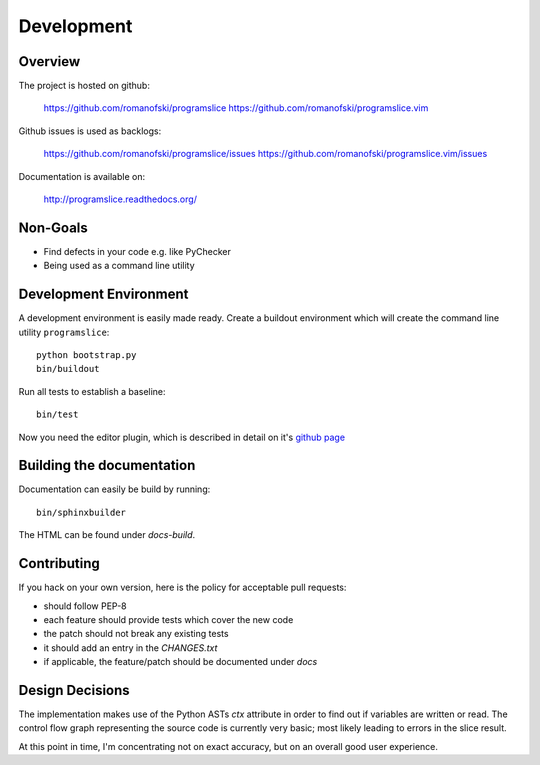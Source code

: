 Development
===========

Overview
--------

The project is hosted on github:

    https://github.com/romanofski/programslice
    https://github.com/romanofski/programslice.vim

Github issues is used as backlogs:

    https://github.com/romanofski/programslice/issues
    https://github.com/romanofski/programslice.vim/issues

Documentation is available on:

    http://programslice.readthedocs.org/

Non-Goals
---------

-  Find defects in your code e.g. like PyChecker
-  Being used as a command line utility


Development Environment
-----------------------

A development environment is easily made ready. Create a buildout
environment which will create the command line utility ``programslice``::

    python bootstrap.py
    bin/buildout

Run all tests to establish a baseline::

    bin/test

Now you need the editor plugin, which is described in detail on it's
`github page <https://github.com/romanofski/programslice.vim>`_

Building the documentation
--------------------------

Documentation can easily be build by running::

    bin/sphinxbuilder

The HTML can be found under `docs-build`.

Contributing
------------

If you hack on your own version, here is the policy for acceptable pull
requests:

* should follow PEP-8
* each feature should provide tests which cover the new code
* the patch should not break any existing tests
* it should add an entry in the `CHANGES.txt`
* if applicable, the feature/patch should be documented under `docs`

Design Decisions
----------------

The implementation makes use of the Python ASTs `ctx` attribute in order
to find out if variables are written or read. The control flow graph
representing the source code is currently very basic; most likely
leading to errors in the slice result.

At this point in time, I'm concentrating not on exact accuracy, but on
an overall good user experience.
